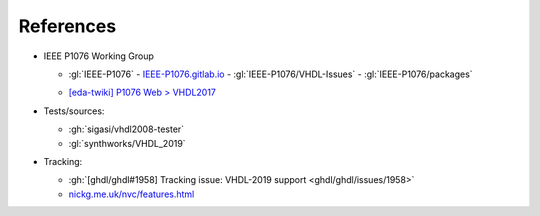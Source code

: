 References
##########

* IEEE P1076 Working Group

  * :gl:`IEEE-P1076`
    - `IEEE-P1076.gitlab.io <https://ieee-p1076.gitlab.io/>`__
    - :gl:`IEEE-P1076/VHDL-Issues`
    - :gl:`IEEE-P1076/packages`
  - `[eda-twiki] P1076 Web > VHDL2017 <http://www.eda-twiki.org/cgi-bin/view.cgi/P1076/VHDL2017>`__

* Tests/sources:

  * :gh:`sigasi/vhdl2008-tester`

  * :gl:`synthworks/VHDL_2019`

* Tracking:

  * :gh:`[ghdl/ghdl#1958] Tracking issue: VHDL-2019 support <ghdl/ghdl/issues/1958>`

  * `nickg.me.uk/nvc/features.html <https://www.nickg.me.uk/nvc/features.html>`__
